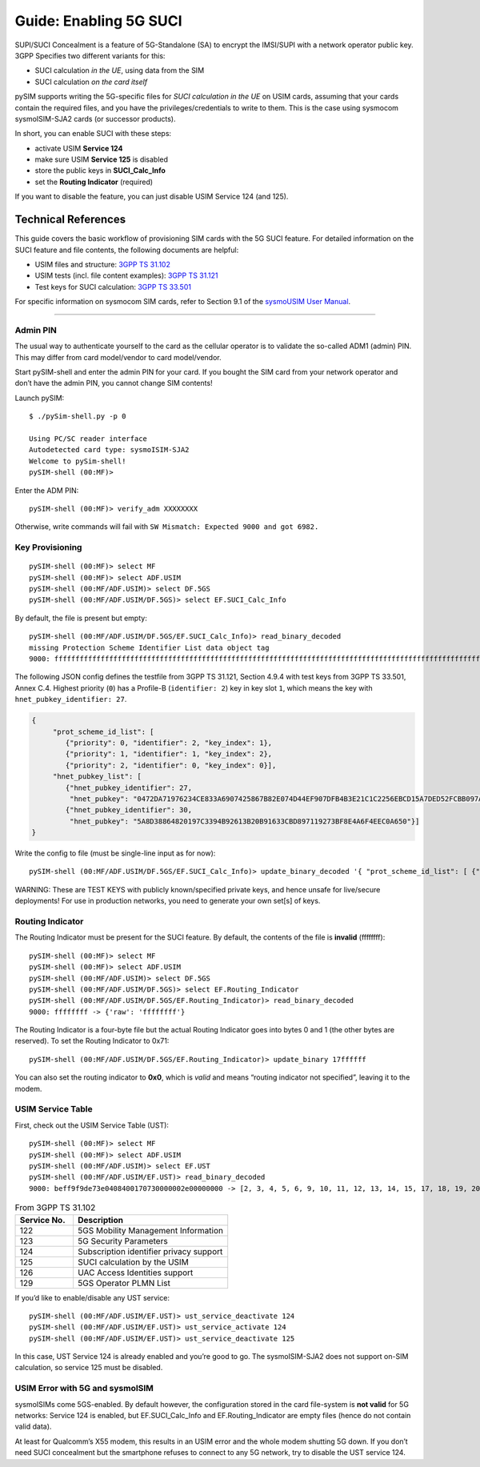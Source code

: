 
Guide: Enabling 5G SUCI
========================

SUPI/SUCI Concealment is a feature of 5G-Standalone (SA) to encrypt the
IMSI/SUPI with a network operator public key.  3GPP Specifies two different
variants for this:

* SUCI calculation *in the UE*, using data from the SIM
* SUCI calculation *on the card itself*

pySIM supports writing the 5G-specific files for *SUCI calculation in the UE* on USIM cards, assuming that
your cards contain the required files, and you have the privileges/credentials to write to them.  This is
the case using sysmocom sysmoISIM-SJA2 cards (or successor products).

In short, you can enable SUCI with these steps:

* activate USIM **Service 124**
* make sure USIM **Service 125** is disabled
* store the public keys in **SUCI_Calc_Info**
* set the **Routing Indicator** (required)

If you want to disable the feature, you can just disable USIM Service 124 (and 125).

Technical References
~~~~~~~~~~~~~~~~~~~~

This guide covers the basic workflow of provisioning SIM cards with the 5G SUCI feature. For detailed information on the SUCI feature and file contents, the following documents are helpful:

* USIM files and structure: `3GPP TS 31.102 <https://www.etsi.org/deliver/etsi_ts/131100_131199/131102/16.06.00_60/ts_131102v160600p.pdf>`__
* USIM tests (incl. file content examples): `3GPP TS 31.121 <https://www.etsi.org/deliver/etsi_ts/131100_131199/131121/16.01.00_60/ts_131121v160100p.pdf>`__
* Test keys for SUCI calculation: `3GPP TS 33.501 <https://www.etsi.org/deliver/etsi_ts/133500_133599/133501/16.05.00_60/ts_133501v160500p.pdf>`__

For specific information on sysmocom SIM cards, refer to Section 9.1 of the `sysmoUSIM User
Manual <https://www.sysmocom.de/manuals/sysmousim-manual.pdf>`__.

--------------

Admin PIN
---------

The usual way to authenticate yourself to the card as the cellular
operator is to validate the so-called ADM1 (admin) PIN.  This may differ
from card model/vendor to card model/vendor.

Start pySIM-shell and enter the admin PIN for your card. If you bought
the SIM card from your network operator and don’t have the admin PIN,
you cannot change SIM contents!

Launch pySIM:

::

    $ ./pySim-shell.py -p 0

    Using PC/SC reader interface
    Autodetected card type: sysmoISIM-SJA2
    Welcome to pySim-shell!
    pySIM-shell (00:MF)>

Enter the ADM PIN:

::

   pySIM-shell (00:MF)> verify_adm XXXXXXXX

Otherwise, write commands will fail with ``SW Mismatch: Expected 9000 and got 6982.``

Key Provisioning
----------------

::

   pySIM-shell (00:MF)> select MF
   pySIM-shell (00:MF)> select ADF.USIM
   pySIM-shell (00:MF/ADF.USIM)> select DF.5GS
   pySIM-shell (00:MF/ADF.USIM/DF.5GS)> select EF.SUCI_Calc_Info

By default, the file is present but empty:

::

   pySIM-shell (00:MF/ADF.USIM/DF.5GS/EF.SUCI_Calc_Info)> read_binary_decoded
   missing Protection Scheme Identifier List data object tag
   9000: ffffffffffffffffffffffffffffffffffffffffffffffffffffffffffffffffffffffffffffffffffffffffffffffffffffffffffffffffffffffffffffffffffffffffffffffffffffffffffffffffffffffffffffffffffffffffffffffffffffffff -> {}

The following JSON config defines the testfile from 3GPP TS 31.121, Section 4.9.4 with
test keys from 3GPP TS 33.501, Annex C.4. Highest priority (``0``) has a
Profile-B (``identifier: 2``) key in key slot ``1``, which means the key
with ``hnet_pubkey_identifier: 27``.

.. code:: json

   {
        "prot_scheme_id_list": [
           {"priority": 0, "identifier": 2, "key_index": 1},
           {"priority": 1, "identifier": 1, "key_index": 2},
           {"priority": 2, "identifier": 0, "key_index": 0}],
        "hnet_pubkey_list": [
           {"hnet_pubkey_identifier": 27,
            "hnet_pubkey": "0472DA71976234CE833A6907425867B82E074D44EF907DFB4B3E21C1C2256EBCD15A7DED52FCBB097A4ED250E036C7B9C8C7004C4EEDC4F068CD7BF8D3F900E3B4"},
           {"hnet_pubkey_identifier": 30,
            "hnet_pubkey": "5A8D38864820197C3394B92613B20B91633CBD897119273BF8E4A6F4EEC0A650"}]
   }

Write the config to file (must be single-line input as for now):

::

   pySIM-shell (00:MF/ADF.USIM/DF.5GS/EF.SUCI_Calc_Info)> update_binary_decoded '{ "prot_scheme_id_list": [ {"priority": 0, "identifier": 2, "key_index": 1}, {"priority": 1, "identifier": 1, "key_index": 2}, {"priority": 2, "identifier": 0, "key_index": 0}], "hnet_pubkey_list": [ {"hnet_pubkey_identifier": 27, "hnet_pubkey": "0472DA71976234CE833A6907425867B82E074D44EF907DFB4B3E21C1C2256EBCD15A7DED52FCBB097A4ED250E036C7B9C8C7004C4EEDC4F068CD7BF8D3F900E3B4"}, {"hnet_pubkey_identifier": 30, "hnet_pubkey": "5A8D38864820197C3394B92613B20B91633CBD897119273BF8E4A6F4EEC0A650"}]}'

WARNING: These are TEST KEYS with publicly known/specified private keys, and hence unsafe for live/secure
deployments! For use in production networks, you need to generate your own set[s] of keys.

Routing Indicator
-----------------

The Routing Indicator must be present for the SUCI feature. By default,
the contents of the file is **invalid** (ffffffff):

::

   pySIM-shell (00:MF)> select MF
   pySIM-shell (00:MF)> select ADF.USIM
   pySIM-shell (00:MF/ADF.USIM)> select DF.5GS
   pySIM-shell (00:MF/ADF.USIM/DF.5GS)> select EF.Routing_Indicator
   pySIM-shell (00:MF/ADF.USIM/DF.5GS/EF.Routing_Indicator)> read_binary_decoded
   9000: ffffffff -> {'raw': 'ffffffff'}

The Routing Indicator is a four-byte file but the actual Routing
Indicator goes into bytes 0 and 1 (the other bytes are reserved). To set
the Routing Indicator to 0x71:

::

   pySIM-shell (00:MF/ADF.USIM/DF.5GS/EF.Routing_Indicator)> update_binary 17ffffff

You can also set the routing indicator to **0x0**, which is *valid* and
means “routing indicator not specified”, leaving it to the modem.

USIM Service Table
------------------

First, check out the USIM Service Table (UST):

::

   pySIM-shell (00:MF)> select MF
   pySIM-shell (00:MF)> select ADF.USIM
   pySIM-shell (00:MF/ADF.USIM)> select EF.UST
   pySIM-shell (00:MF/ADF.USIM/EF.UST)> read_binary_decoded
   9000: beff9f9de73e0408400170730000002e00000000 -> [2, 3, 4, 5, 6, 9, 10, 11, 12, 13, 14, 15, 17, 18, 19, 20, 21, 25, 27, 28, 29, 33, 34, 35, 38, 39, 42, 43, 44, 45, 46, 51, 60, 71, 73, 85, 86, 87, 89, 90, 93, 94, 95, 122, 123, 124, 126]

.. list-table:: From 3GPP TS 31.102
   :widths: 15 40
   :header-rows: 1

   * - Service No.
     - Description
   * - 122
     - 5GS Mobility Management Information
   * - 123
     - 5G Security Parameters
   * - 124
     - Subscription identifier privacy support
   * - 125
     - SUCI calculation by the USIM
   * - 126
     - UAC Access Identities support
   * - 129
     - 5GS Operator PLMN List

If you’d like to enable/disable any UST service:

::

   pySIM-shell (00:MF/ADF.USIM/EF.UST)> ust_service_deactivate 124
   pySIM-shell (00:MF/ADF.USIM/EF.UST)> ust_service_activate 124
   pySIM-shell (00:MF/ADF.USIM/EF.UST)> ust_service_deactivate 125

In this case, UST Service 124 is already enabled and you’re good to go. The
sysmoISIM-SJA2 does not support on-SIM calculation, so service 125 must
be disabled.

USIM Error with 5G and sysmoISIM
--------------------------------

sysmoISIMs come 5GS-enabled. By default however, the configuration stored
in the card file-system is **not valid** for 5G networks: Service 124 is enabled,
but EF.SUCI_Calc_Info and EF.Routing_Indicator are empty files (hence
do not contain valid data).

At least for Qualcomm’s X55 modem, this results in an USIM error and the
whole modem shutting 5G down. If you don’t need SUCI concealment but the
smartphone refuses to connect to any 5G network, try to disable the UST
service 124.
